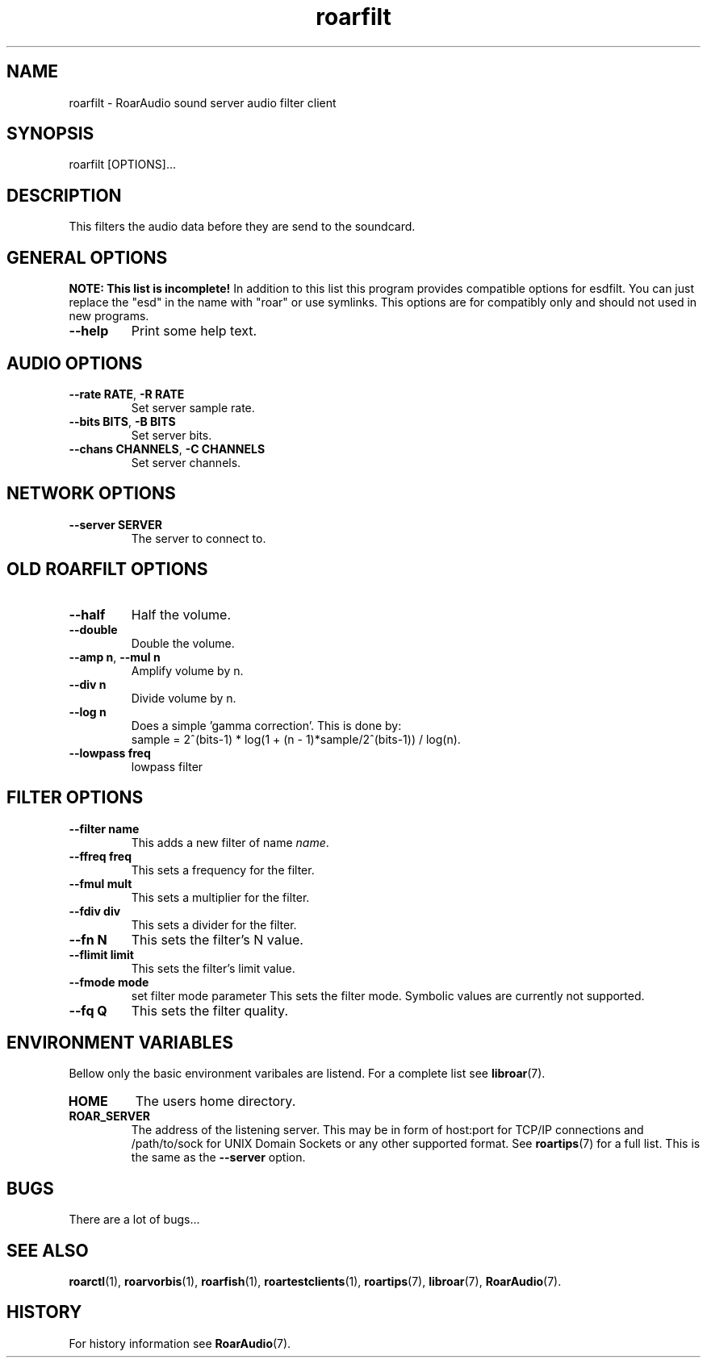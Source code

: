 .\" roard.1:

.TH "roarfilt" "1" "July 2008" "RoarAudio" "System Manager's Manual: roarfilt"

.SH NAME

roarfilt \- RoarAudio sound server audio filter client

.SH SYNOPSIS

roarfilt [OPTIONS]...

.SH "DESCRIPTION"
This filters the audio data before they are send to the soundcard.

.SH "GENERAL OPTIONS"
\fBNOTE: This list is incomplete!\fR
In addition to this list this program provides compatible
options for esdfilt. You can just replace the "esd"
in the name with "roar" or use symlinks. This options are for compatibly
only and should not used in new programs.

.TP
\fB--help\fR
Print some help text.

.SH "AUDIO OPTIONS"
.TP
\fB--rate RATE\fR, \fB-R RATE\fR
Set server sample rate.

.TP
\fB--bits BITS\fR, \fB-B BITS\fR
Set server bits.

.TP
\fB--chans CHANNELS\fR, \fB-C CHANNELS\fR
Set server channels.

.SH "NETWORK OPTIONS"
.TP
\fB--server SERVER\fR
The server to connect to.

.SH "OLD ROARFILT OPTIONS"
.TP
\fB--half\fR
Half the volume.

.TP
\fB--double\fR
Double the volume.

.TP
\fB--amp n\fR, \fB--mul n\fR
Amplify volume by n.

.TP
\fB--div n\fR
Divide volume by n.

.TP
\fB--log n\fR
Does a simple 'gamma correction'.
This is done by:
 sample = 2^(bits-1) * log(1 + (n - 1)*sample/2^(bits-1)) / log(n).

.TP
\fB--lowpass freq\fR
lowpass filter

.SH "FILTER OPTIONS"

.TP
\fB--filter name\fR
This adds a new filter of name \fIname\fR.

.TP
\fB--ffreq freq\fR
This sets a frequency for the filter.

.TP
\fB--fmul mult\fR
This sets a multiplier for the filter.

.TP
\fB--fdiv div\fR
This sets a divider for the filter.

.TP
\fB--fn N\fR
This sets the filter's N value.

.TP
\fB--flimit limit\fR
This sets the filter's limit value.

.TP
\fB--fmode mode\fR
set filter mode parameter
This sets the filter mode. Symbolic values are currently not supported.

.TP
\fB--fq Q\fR
This sets the filter quality.


.SH "ENVIRONMENT VARIABLES"
Bellow only the basic environment varibales are listend.
For a complete list see \fBlibroar\fR(7).

.TP
\fBHOME\fR
The users home directory.

.TP
\fBROAR_SERVER\fR
The address of the listening server. This may be in form of host:port for TCP/IP connections
and /path/to/sock for UNIX Domain Sockets or any other supported format. See \fBroartips\fR(7)
for a full list.
This is the same as the \fB--server\fR option.

.SH "BUGS"
There are a lot of bugs...

.SH "SEE ALSO"
\fBroarctl\fR(1),
\fBroarvorbis\fR(1),
\fBroarfish\fR(1),
\fBroartestclients\fR(1),
\fBroartips\fR(7),
\fBlibroar\fR(7),
\fBRoarAudio\fR(7).

.SH "HISTORY"

For history information see \fBRoarAudio\fR(7).

.\" ll
